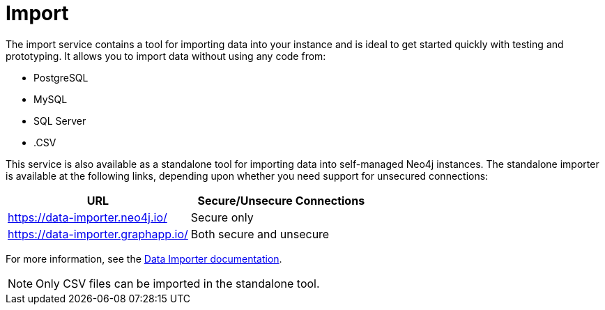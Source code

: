 :description: This is an introduction to the Import data service.
= Import

The import service contains a tool for importing data into your instance and is ideal to get started quickly with testing and prototyping.
It allows you to import data without using any code from:

* PostgreSQL
* MySQL
* SQL Server
* .CSV

This service is also available as a standalone tool for importing data into self-managed Neo4j instances. The standalone importer is available at the following links, depending upon whether you need support for unsecured connections:

[cols="1,1"]
|===
|URL |Secure/Unsecure Connections

|link:https://data-importer.neo4j.io/[]
|Secure only

|link:https://data-importer.graphapp.io/[]
|Both secure and unsecure
|===

For more information, see the link:https://neo4j.com/docs/data-importer/current/[Data Importer documentation].

[NOTE]
====
Only CSV files can be imported in the standalone tool.
====
